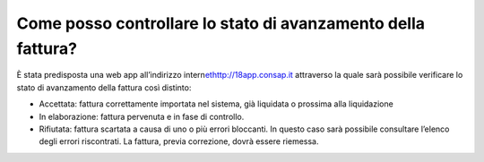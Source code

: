 Come posso controllare lo stato di avanzamento della fattura?
=============================================================

È stata predisposta una web app all’indirizzo intern\ `et <http://18app.consap.it/>`__\ http://18app.consap.it attraverso la quale sarà possibile verificare lo stato di avanzamento della fattura così distinto:

-  Accettata: fattura correttamente importata nel sistema, già liquidata o prossima alla liquidazione
-  In elaborazione: fattura pervenuta e in fase di controllo.
-  Rifiutata: fattura scartata a causa di uno o più errori bloccanti. In questo caso sarà possibile consultare l’elenco degli errori riscontrati. La fattura, previa correzione, dovrà essere riemessa.